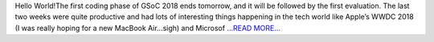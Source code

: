 .. title: GSoC Diaries 2.02
.. slug:
.. date: 2018-06-09 17:51:11 
.. tags: Astropy
.. author: Manan Agarwal
.. link: https://medium.com/@manan_agarwal/gsoc-diaries-2-02-4dd30376609a?source=rss-2c6915d07485------2
.. description:
.. category: gsoc2018

Hello World!The first coding phase of GSoC 2018 ends tomorrow, and it will be followed by the first evaluation. The last two weeks were quite productive and had lots of interesting things happening in the tech world like Apple’s WWDC 2018 (I was really hoping for a new MacBook Air…sigh) and Microsof `...READ MORE... <https://medium.com/@manan_agarwal/gsoc-diaries-2-02-4dd30376609a?source=rss-2c6915d07485------2>`__

